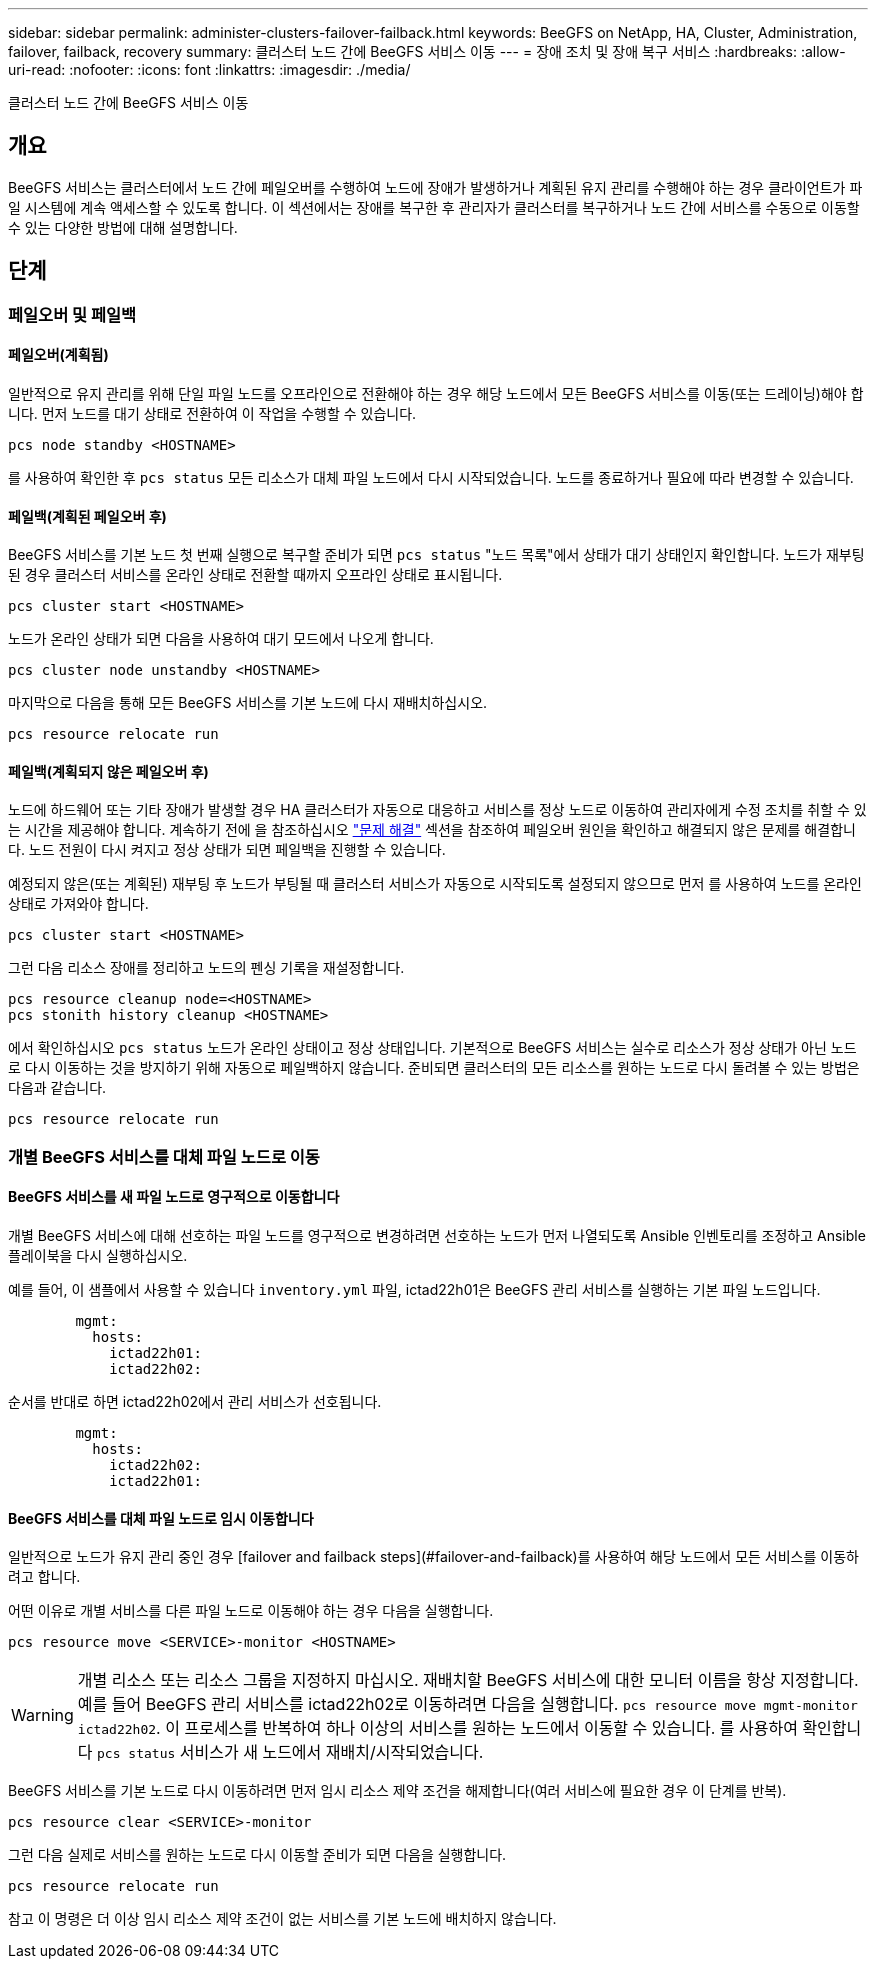 ---
sidebar: sidebar 
permalink: administer-clusters-failover-failback.html 
keywords: BeeGFS on NetApp, HA, Cluster, Administration, failover, failback, recovery 
summary: 클러스터 노드 간에 BeeGFS 서비스 이동 
---
= 장애 조치 및 장애 복구 서비스
:hardbreaks:
:allow-uri-read: 
:nofooter: 
:icons: font
:linkattrs: 
:imagesdir: ./media/


[role="lead"]
클러스터 노드 간에 BeeGFS 서비스 이동



== 개요

BeeGFS 서비스는 클러스터에서 노드 간에 페일오버를 수행하여 노드에 장애가 발생하거나 계획된 유지 관리를 수행해야 하는 경우 클라이언트가 파일 시스템에 계속 액세스할 수 있도록 합니다. 이 섹션에서는 장애를 복구한 후 관리자가 클러스터를 복구하거나 노드 간에 서비스를 수동으로 이동할 수 있는 다양한 방법에 대해 설명합니다.



== 단계



=== 페일오버 및 페일백



==== 페일오버(계획됨)

일반적으로 유지 관리를 위해 단일 파일 노드를 오프라인으로 전환해야 하는 경우 해당 노드에서 모든 BeeGFS 서비스를 이동(또는 드레이닝)해야 합니다. 먼저 노드를 대기 상태로 전환하여 이 작업을 수행할 수 있습니다.

`pcs node standby <HOSTNAME>`

를 사용하여 확인한 후 `pcs status` 모든 리소스가 대체 파일 노드에서 다시 시작되었습니다. 노드를 종료하거나 필요에 따라 변경할 수 있습니다.



==== 페일백(계획된 페일오버 후)

BeeGFS 서비스를 기본 노드 첫 번째 실행으로 복구할 준비가 되면 `pcs status` "노드 목록"에서 상태가 대기 상태인지 확인합니다. 노드가 재부팅된 경우 클러스터 서비스를 온라인 상태로 전환할 때까지 오프라인 상태로 표시됩니다.

[source, console]
----
pcs cluster start <HOSTNAME>
----
노드가 온라인 상태가 되면 다음을 사용하여 대기 모드에서 나오게 합니다.

[source, console]
----
pcs cluster node unstandby <HOSTNAME>
----
마지막으로 다음을 통해 모든 BeeGFS 서비스를 기본 노드에 다시 재배치하십시오.

[source, console]
----
pcs resource relocate run
----


==== 페일백(계획되지 않은 페일오버 후)

노드에 하드웨어 또는 기타 장애가 발생할 경우 HA 클러스터가 자동으로 대응하고 서비스를 정상 노드로 이동하여 관리자에게 수정 조치를 취할 수 있는 시간을 제공해야 합니다. 계속하기 전에 을 참조하십시오 link:administer-clusters-troubleshoot.html["문제 해결"^] 섹션을 참조하여 페일오버 원인을 확인하고 해결되지 않은 문제를 해결합니다. 노드 전원이 다시 켜지고 정상 상태가 되면 페일백을 진행할 수 있습니다.

예정되지 않은(또는 계획된) 재부팅 후 노드가 부팅될 때 클러스터 서비스가 자동으로 시작되도록 설정되지 않으므로 먼저 를 사용하여 노드를 온라인 상태로 가져와야 합니다.

[source, console]
----
pcs cluster start <HOSTNAME>
----
그런 다음 리소스 장애를 정리하고 노드의 펜싱 기록을 재설정합니다.

[source, console]
----
pcs resource cleanup node=<HOSTNAME>
pcs stonith history cleanup <HOSTNAME>
----
에서 확인하십시오 `pcs status` 노드가 온라인 상태이고 정상 상태입니다. 기본적으로 BeeGFS 서비스는 실수로 리소스가 정상 상태가 아닌 노드로 다시 이동하는 것을 방지하기 위해 자동으로 페일백하지 않습니다. 준비되면 클러스터의 모든 리소스를 원하는 노드로 다시 돌려볼 수 있는 방법은 다음과 같습니다.

[source, console]
----
pcs resource relocate run
----


=== 개별 BeeGFS 서비스를 대체 파일 노드로 이동



==== BeeGFS 서비스를 새 파일 노드로 영구적으로 이동합니다

개별 BeeGFS 서비스에 대해 선호하는 파일 노드를 영구적으로 변경하려면 선호하는 노드가 먼저 나열되도록 Ansible 인벤토리를 조정하고 Ansible 플레이북을 다시 실행하십시오.

예를 들어, 이 샘플에서 사용할 수 있습니다 `inventory.yml` 파일, ictad22h01은 BeeGFS 관리 서비스를 실행하는 기본 파일 노드입니다.

[source, yaml]
----
        mgmt:
          hosts:
            ictad22h01:
            ictad22h02:
----
순서를 반대로 하면 ictad22h02에서 관리 서비스가 선호됩니다.

[source, yaml]
----
        mgmt:
          hosts:
            ictad22h02:
            ictad22h01:
----


==== BeeGFS 서비스를 대체 파일 노드로 임시 이동합니다

일반적으로 노드가 유지 관리 중인 경우 [failover and failback steps](#failover-and-failback)를 사용하여 해당 노드에서 모든 서비스를 이동하려고 합니다.

어떤 이유로 개별 서비스를 다른 파일 노드로 이동해야 하는 경우 다음을 실행합니다.

[source, console]
----
pcs resource move <SERVICE>-monitor <HOSTNAME>
----

WARNING: 개별 리소스 또는 리소스 그룹을 지정하지 마십시오. 재배치할 BeeGFS 서비스에 대한 모니터 이름을 항상 지정합니다. 예를 들어 BeeGFS 관리 서비스를 ictad22h02로 이동하려면 다음을 실행합니다. `pcs resource move mgmt-monitor ictad22h02`. 이 프로세스를 반복하여 하나 이상의 서비스를 원하는 노드에서 이동할 수 있습니다. 를 사용하여 확인합니다 `pcs status` 서비스가 새 노드에서 재배치/시작되었습니다.

BeeGFS 서비스를 기본 노드로 다시 이동하려면 먼저 임시 리소스 제약 조건을 해제합니다(여러 서비스에 필요한 경우 이 단계를 반복).

[source, yaml]
----
pcs resource clear <SERVICE>-monitor
----
그런 다음 실제로 서비스를 원하는 노드로 다시 이동할 준비가 되면 다음을 실행합니다.

[source, yaml]
----
pcs resource relocate run
----
참고 이 명령은 더 이상 임시 리소스 제약 조건이 없는 서비스를 기본 노드에 배치하지 않습니다.
